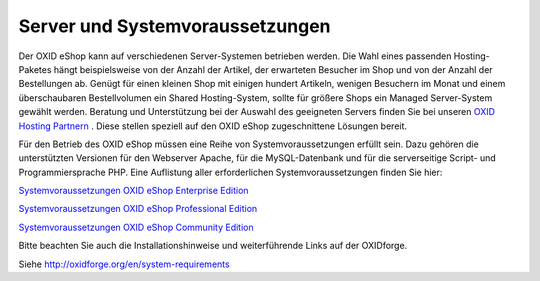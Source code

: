﻿Server und Systemvoraussetzungen
********************************
Der OXID eShop kann auf verschiedenen Server-Systemen betrieben werden. Die Wahl eines passenden Hosting-Paketes hängt beispielsweise von der Anzahl der Artikel, der erwarteten Besucher im Shop und von der Anzahl der Bestellungen ab. Genügt für einen kleinen Shop mit einigen hundert Artikeln, wenigen Besuchern im Monat und einem überschaubaren Bestellvolumen ein Shared Hosting-System, sollte für größere Shops ein Managed Server-System gewählt werden. Beratung und Unterstützung bei der Auswahl des geeigneten Servers finden Sie bei unseren `OXID Hosting Partnern <https://www.oxid-esales.com/de/partner/hosting-partner/ueberblick.html>`_ . Diese stellen speziell auf den OXID eShop zugeschnittene Lösungen bereit.

Für den Betrieb des OXID eShop müssen eine Reihe von Systemvoraussetzungen erfüllt sein. Dazu gehören die unterstützten Versionen für den Webserver Apache, für die MySQL-Datenbank und für die serverseitige Script- und Programmiersprache PHP. Eine Auflistung aller erforderlichen Systemvoraussetzungen finden Sie hier:

`Systemvoraussetzungen OXID eShop Enterprise Edition <systemvoraussetzungen/systemvoraussetzungen-ee.html>`_ 

`Systemvoraussetzungen OXID eShop Professional Edition <systemvoraussetzungen/systemvoraussetzungen-pe.html>`_ 

`Systemvoraussetzungen OXID eShop Community Edition <systemvoraussetzungen/systemvoraussetzungen-ce.html>`_ 

Bitte beachten Sie auch die Installationshinweise und weiterführende Links auf der OXIDforge.

Siehe `http://oxidforge.org/en/system-requirements <http://oxidforge.org/en/system-requirements>`_